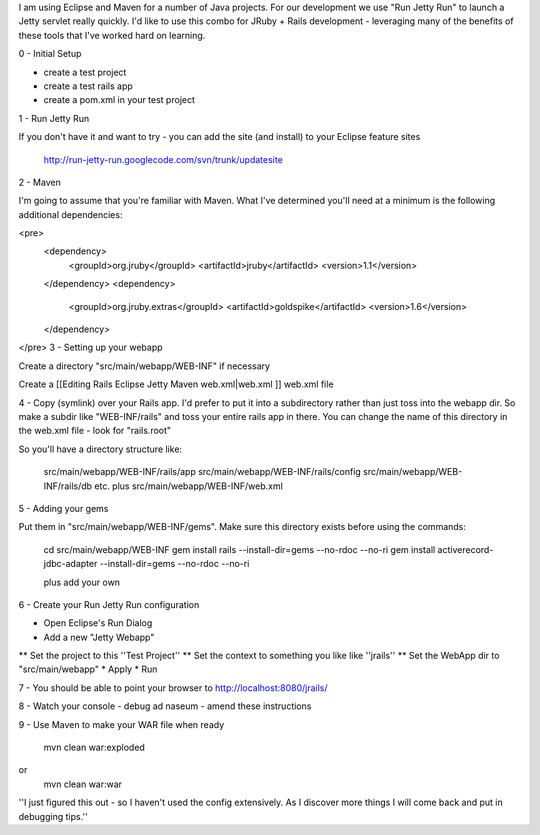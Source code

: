 I am using Eclipse and Maven for a number of Java projects. For our development we use "Run Jetty Run" to launch a Jetty servlet really quickly. I'd like to use this combo for JRuby + Rails development - leveraging many of the benefits of these tools that I've worked hard on learning.

0 - Initial Setup

* create a test project
* create a test rails app
* create a pom.xml in your test project

1 - Run Jetty Run

If you don't have it and want to try - you can add the site (and install) to your Eclipse feature sites

 http://run-jetty-run.googlecode.com/svn/trunk/updatesite


2 - Maven

I'm going to assume that you're familiar with Maven. What I've determined you'll need at a minimum is the following additional dependencies:

<pre>
    <dependency>
      <groupId>org.jruby</groupId>
      <artifactId>jruby</artifactId>
      <version>1.1</version>
    </dependency>
    <dependency>
      <groupId>org.jruby.extras</groupId>
      <artifactId>goldspike</artifactId>
      <version>1.6</version>
    </dependency>
</pre>
3 - Setting up your webapp

Create a directory "src/main/webapp/WEB-INF" if necessary

Create a [[Editing Rails Eclipse Jetty Maven web.xml|web.xml ]] web.xml file

4 - Copy (symlink) over your Rails app. I'd prefer to put it into a subdirectory rather than just toss into the webapp dir. So make a subdir like "WEB-INF/rails" and toss your entire rails app in there. You can change the name of this directory in the web.xml file - look for "rails.root"

So you'll have a directory structure like:

 src/main/webapp/WEB-INF/rails/app
 src/main/webapp/WEB-INF/rails/config
 src/main/webapp/WEB-INF/rails/db
 etc.
 plus
 src/main/webapp/WEB-INF/web.xml

5 - Adding your gems

Put them in "src/main/webapp/WEB-INF/gems". Make sure this directory exists before using the commands:

 cd src/main/webapp/WEB-INF
 gem install rails             --install-dir=gems --no-rdoc --no-ri
 gem install activerecord-jdbc-adapter --install-dir=gems --no-rdoc --no-ri
 
 plus add your own

6 - Create your Run Jetty Run configuration

* Open Eclipse's Run Dialog
* Add a new "Jetty Webapp"
** Set the project to this ''Test Project''
** Set the context to something you like like ''jrails''
** Set the WebApp dir to "src/main/webapp"
* Apply
* Run

7 - You should be able to point your browser to http://localhost:8080/jrails/

8 - Watch your console - debug ad naseum - amend these instructions

9 - Use Maven to make your WAR file when ready

 mvn clean war:exploded
or
 mvn clean war:war

''I just figured this out - so I haven't used the config extensively. As I discover more things I will come back and put in debugging tips.''
